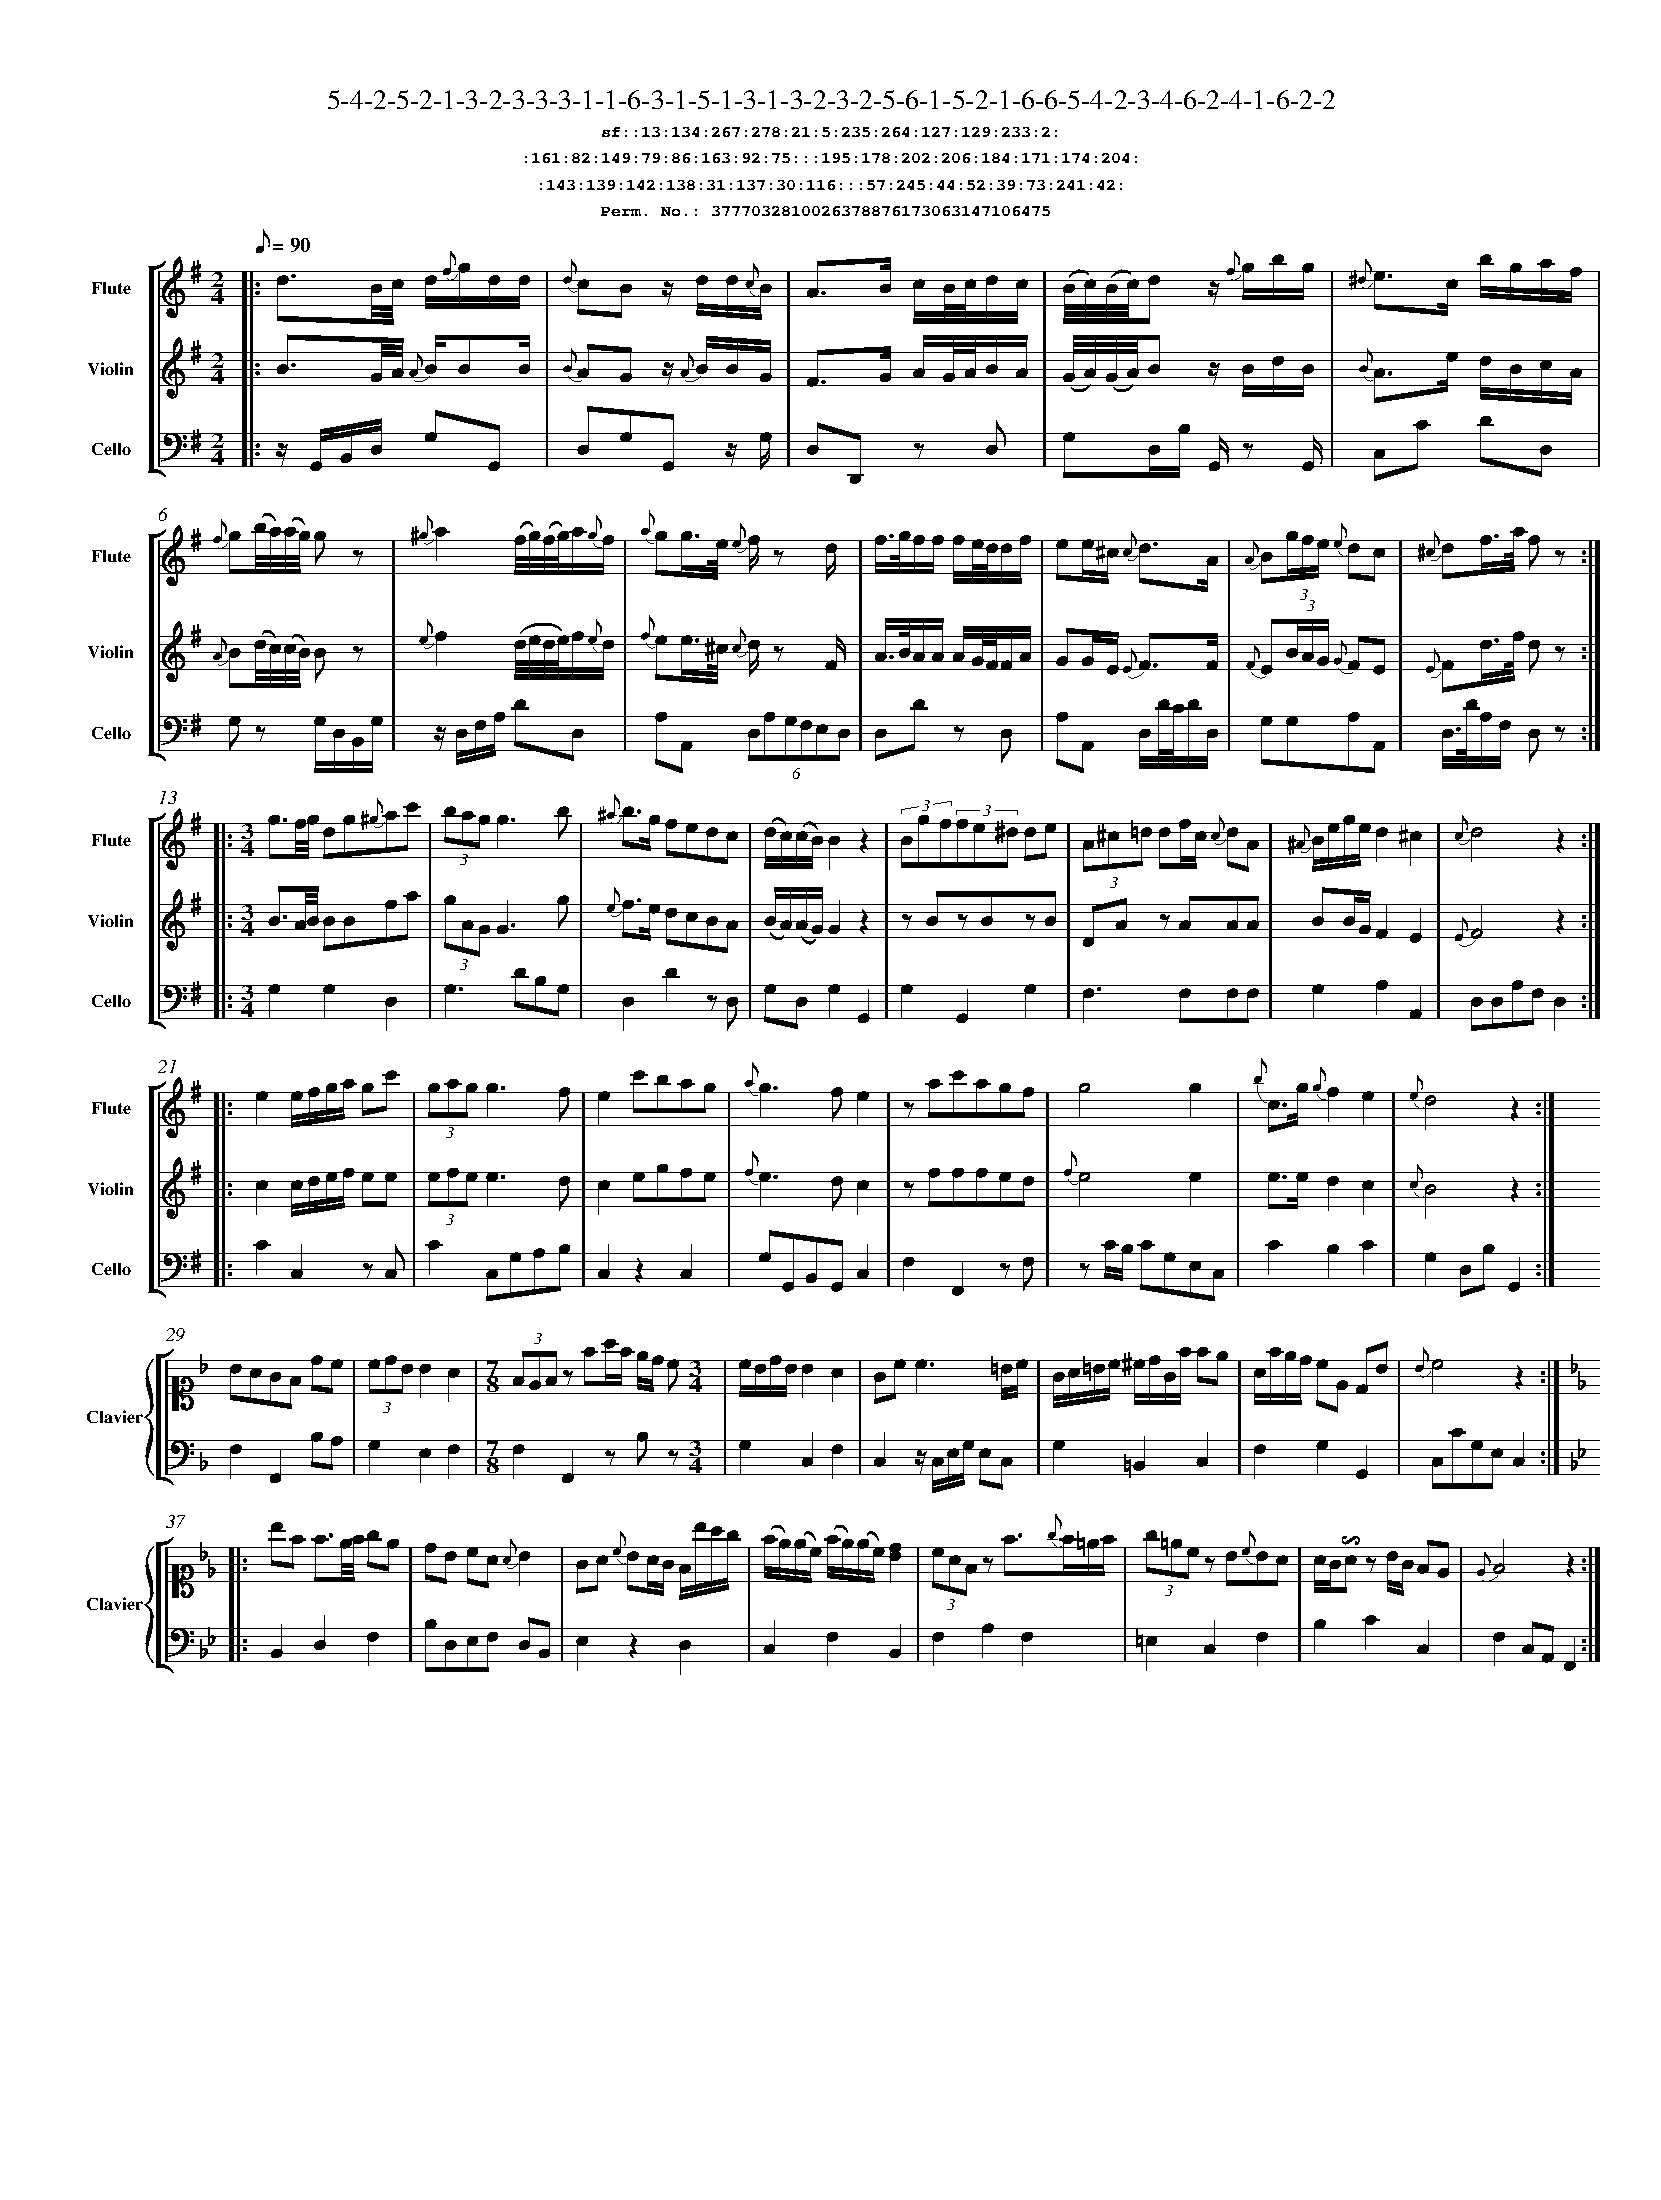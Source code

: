 %%scale 0.50
%%pagewidth 21.10cm
%%bgcolor white
%%topspace 0
%%composerspace 0
%%leftmargin 0.80cm
%%rightmargin 0.80cm
%%barsperstaff	0 % number of measures per staff
%%equalbars false
%%measurebox false % measure numbers in a box
%%measurenb	0
%
X:3777032810026378876173063147106475 
T:5-4-2-5-2-1-3-2-3-3-3-1-1-6-3-1-5-1-3-1-3-2-3-2-5-6-1-5-2-1-6-6-5-4-2-3-4-6-2-4-1-6-2-2
%%setfont-1 Courier-Bold 12
T:$1sf::13:134:267:278:21:5:235:264:127:129:233:2:$0
T:$1:161:82:149:79:86:163:92:75:::195:178:202:206:184:171:174:204:$0
T:$1:143:139:142:138:31:137:30:116:::57:245:44:52:39:73:241:42:$0
T:$1Perm. No.: 3777032810026378876173063147106475 $0
M:2/4
L:1/8
Q:1/8=90
V:1 clef=treble sname=Flute
V:2 clef=treble sname=Violin 
V:3 clef=alto1 sname=Clavier 
V:4 clef=bass 
V:5 clef=bass sname=Cello
%%staves [ 1 2 {3 4} 5]
K:G
%
%%MIDI program 1 73       % Instrument 74 Flute
%%MIDI program 2 40       % Instrument 41 Violin
%%MIDI program 3 06       % Instrument 07 Harpsichord
%%MIDI program 4 06       % Instrument 07 Harpsichord
%%MIDI program 5 42       % Instrument 43 Cello
%%staffnonote 0
%
% Part I (12 bars)
%
[V:1]|:  d3/B/4c/4 d/{f}g/d/d/ | {d}cBz/ d/d/{c}B/ | A3/B/ c/B/4c/4d/c/ | (B/4c/4)(B/4c/4)dz/ {f}g/b/g/ | {^d}e3/c/ b/g/a/f/ | {f}g(b/4a/4)(a/4g/4) gz | {^g}a2(f/4g/4)(f/4g/4)a/{g}f/ | {a}gg3/4e/4 {e}f/z d/ | f3/4g/4f/f/ f/e/4d/4d/f/ | ee/^c/ {c}d3/A/ | {A}B(3g/f/e/ {e}dc | {^c}df3/4a/4 f z :|
[V:2]|:  B3/G/4A/4 {A}B/BB/ | {B}AGz/ {A}B/B/G/ | F3/G/ A/G/4A/4B/A/ | (G/4A/4)(G/4A/4)Bz/ B/d/B/ | {B}A3/e/ d/B/c/A/ | {A}B(d/4c/4)(c/4B/4) Bz | {e}f2(d/4e/4d/4e/4)f/{e}d/ | {f}ee3/4^c/4 {c}d/z F/ | A3/4B/4A/A/ A/G/4F/4F/A/ | GG/E/ {E}F3/F/ | {F}E(3B/A/G/ {G}FE | {E}Fd3/4f/4 d z :|
[V:3]|: z4 | z4 | z4 | z4 | z4 | z4 | z4 | z4 | z4 | z4 | z4 | z4 :| 
[V:4]|: z4 | z4 | z4 | z4 | z4 | z4 | z4 | z4 | z4 | z4 | z4 | z4 :| 
[V:5]|:  z/G,,/B,,/D,/ G,G,, | D,G,G,,z/ G,/ | D,D,,z D, | G,D,/B,/ G,,/z G,,/ | C,C DD, | G,z G,/D,/B,,/G,/ | z/D,/F,/A,/ DD, | A,A,, (6D,A,G,F,E,D, | D,Dz D, | A,A,, D,/D/4C/4D/D,/ | G,G,A,A,, | D,3/4D/4A,/F,/ D, z :|
%
% Part II (8 + 8 bars)
%
[V:1]|: [M:3/4] g3/f/4g/4 dg{^g}ac' | (3bagg3b | {^a}b3/g/ fedc | (d/c/)(c/B/)B2z2 | (3Bgf(3fe^d de | (3A^c=d df/c/ {c}dA | {^A}B/e/g/e/d2^c2 | {c}d4z2 :|
|: e2e/f/g/a/ gc' | (3gagg3f | e2c'bag | {a}g3fe2 | zac'agf | g4g2 | {b}c3/g/ {g}f2e2 | {e}d4z2 :|
[V:2]|: [M:3/4] B3/A/4B/4 BBfa | (3gAGG3g | {e}f3/e/ dcBA | (B/A/)(A/G/)G2z2 | zBzBzB | DAz AAA | BB/G/F2E2 | {E}F4z2 :|
|: c2c/d/e/f/ ee | (3efee3d | c2egfe | {f}e3dc2 | zfffed | {f}e4e2 | e3/e/d2c2 | {c}B4z2 :|
[V:3]|: [M:3/4]z6 | z6 | z6 | z6 | z6 | z6 | z6 | z6 :|
|: z6 | z6 | z6 | z6 | z6 | z6 | z6 | z6 :| 
[V:4]|: [M:3/4]z6 | z6 | z6 | z6 | z6 | z6 | z6 | z6 :|
|: z6 | z6 | z6 | z6 | z6 | z6 | z6 | z6 :| 
[V:5]|: [M:3/4] G,2G,2D,2 | G,3DB,G, | D,2D2zD, | G,D,G,2G,,2 | G,2G,,2G,2 | F,3F,F,F, | G,2A,2A,,2 | D,D,A,F,D,2 :|
|: C2C,2zC, | C2C,G,A,B, | C,2z2C,2 | G,G,,B,,G,,C,2 | F,2F,,2zF, | zC/B,/ CG,E,C, | C2B,2C2 | G,2D,B,G,,2 :|
%
% Part III (8 + 8 bars)
%
[V:1]|: z6 | z6 | [M:7/8] z6z [M:3/4] | z6 | z6 | z6 | z6 | z6 :|
|: z6 | z6 | z6 | z6 | z6 | z6 | z6 | z6 :|] 
[V:2]|: z6 | z6 | [M:7/8] z6z [M:3/4] | z6 | z6 | z6 | z6 | z6 :|
|: z6 | z6 | z6 | z6 | z6 | z6 | z6 | z6 :|]  
[V:3]|: [K:F] BAGF dc | (3cdBB2A2 | [M:7/8](3FEFz fa/f/ e/d/ c[M:3/4]  | c/B/d/B/ B2 A2 | Gc c3 =B/c/ | G/A/=B/c/ ^c/d/G/f/ fe | A/f/e/d/ cE DB | {B}c4z2 :|
|: [K:Bb] bf f3/e/4f/4 ge | dB cA {A}B2 | GA {c}BA/G/ F/b/a/g/ | (f/e/)(e/c/) (f/e/)(e/c/)[dB]2 | (3cAFz f3/{g}f/=e/f/ | (3g=ecz B{c}BA | A/G/!invertedturn!Az B/G/ FE | {E}F4z2 :|]
[V:4]|: [K:F] F,2F,,2B,A, | G,2E,2F,2 | [M:7/8]F,2F,,2zB,z[M:3/4]  | G,2C,2F,2 | C,2z/C,/E,/G,/ E,C, | G,2=B,,2C,2 | F,2G,2G,,2 | C,CG,E,C,2 :|
|: [K:Bb] B,,2D,2F,2 | B,D,E,F, D,B,, | E,2z2D,2 | C,2F,2B,,2 | F,2A,2F,2 | =E,2C,2F,2 | B,2C2C,2 | F,2C,A,,F,,2 :|]
[V:5]|: z6 | z6 | [M:7/8] z6z [M:3/4] | z6 | z6 | z6 | z6 | z6 :|
|: z6 | z6 | z6 | z6 | z6 | z6 | z6 | z6 :|]  
